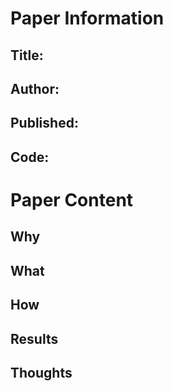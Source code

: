 * Paper Information
** Title:
** Author:
** Published:
** Code:
* Paper Content
** Why
** What
** How
** Results
** Thoughts
